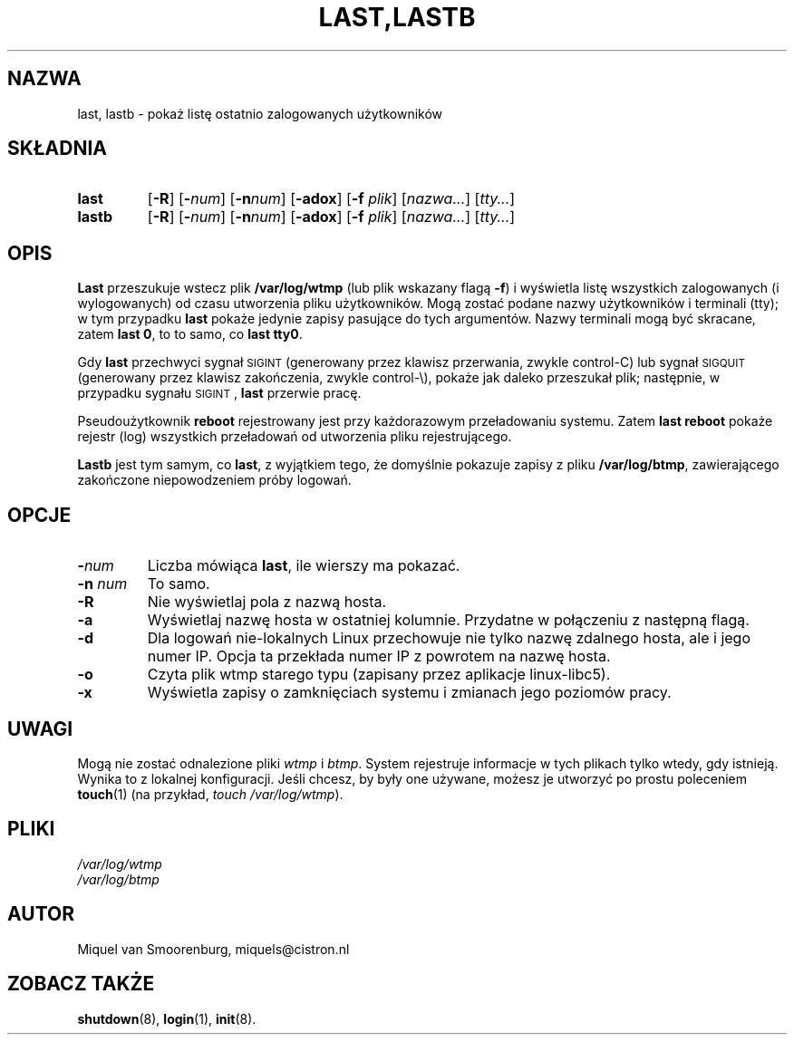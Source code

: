 .\" {PTM/WK/1999-XII}
.TH LAST,LASTB 1 "28 marca 1998" "" "Podręcznik Administratora Linuksa"
.SH NAZWA
last, lastb \- pokaż listę ostatnio zalogowanych użytkowników
.SH SKŁADNIA
.TP
.B last
.RB [ \-R ]
.RI [ \fB\-\fPnum ]
.RB [ \-n \fInum\fP]
.RB [ \-adox ]
.RB [ \-f
.IR plik ]
.RI [ nazwa... ]
.RI [ tty... ]
.TP
.B lastb
.RB [ \-R ]
.RI [ \fB\-\fPnum ]
.RB [ \-n \fInum\fP]
.RB [ \-adox ]
.RB [ \-f
.IR plik ]
.RI [ nazwa... ]
.RI [ tty... ]
.SH OPIS
.B Last
przeszukuje wstecz plik \fB/var/log/wtmp\fP (lub plik wskazany flagą \fB\-f\fP)
i wyświetla listę wszystkich zalogowanych (i wylogowanych) od czasu utworzenia
pliku użytkowników. Mogą zostać podane nazwy użytkowników i terminali (tty);
w tym przypadku \fBlast\fP pokaże jedynie zapisy pasujące do tych argumentów.
Nazwy terminali mogą być skracane, zatem \fBlast 0\fP, to to samo, co
\fBlast tty0\fP.  
.PP
Gdy \fBlast\fP przechwyci sygnał \s-2SIGINT\s0 (generowany przez klawisz
przerwania, zwykle control-C) lub sygnał \s-2SIGQUIT\s0 (generowany przez
klawisz zakończenia, zwykle control-\e), pokaże jak daleko przeszukał plik;
następnie, w przypadku sygnału \s-2SIGINT\s0, \fBlast\fP przerwie pracę.
.PP
Pseudoużytkownik \fBreboot\fP rejestrowany jest przy każdorazowym przeładowaniu
systemu. Zatem \fBlast reboot\fP pokaże rejestr (log) wszystkich przeładowań
od utworzenia pliku rejestrującego.
.PP
\fBLastb\fP jest tym samym, co \fBlast\fP, z wyjątkiem tego, że domyślnie
pokazuje zapisy z pliku \fB/var/log/btmp\fP, zawierającego zakończone
niepowodzeniem próby logowań.
.SH OPCJE
.IP \fB\-\fP\fInum\fP
Liczba mówiąca \fBlast\fP, ile wierszy ma pokazać.
.IP "\fB\-n\fP \fInum\fP"
To samo.
.IP \fB\-R\fP
Nie wyświetlaj pola z nazwą hosta.
.IP \fB\-a\fP
Wyświetlaj nazwę hosta w ostatniej kolumnie. Przydatne w połączeniu z następną
flagą.
.IP \fB\-d\fP
Dla logowań nie-lokalnych Linux przechowuje nie tylko nazwę zdalnego hosta,
ale i jego numer IP. Opcja ta przekłada numer IP z powrotem na nazwę hosta.
.IP \fB\-o\fP
Czyta plik wtmp starego typu (zapisany przez aplikacje linux-libc5).
.IP \fB\-x\fP
Wyświetla zapisy o zamknięciach systemu i zmianach jego poziomów pracy.
.SH UWAGI
Mogą nie zostać odnalezione pliki \fIwtmp\fP i \fIbtmp\fP. System rejestruje
informacje w tych plikach tylko wtedy, gdy istnieją. Wynika to z lokalnej
konfiguracji. Jeśli chcesz, by były one używane, możesz je utworzyć po prostu
poleceniem \fBtouch\fP(1) (na przykład, \fItouch /var/log/wtmp\fP).
.SH PLIKI
.I /var/log/wtmp
.br
.I /var/log/btmp
.SH AUTOR
Miquel van Smoorenburg, miquels@cistron.nl
.SH "ZOBACZ TAKŻE"
.BR shutdown (8),
.BR login (1),
.BR init (8).
